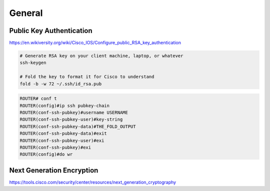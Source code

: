 General
=======

Public Key Authentication
-------------------------

https://en.wikiversity.org/wiki/Cisco_IOS/Configure_public_RSA_key_authentication

.. code-block:: bash

  # Generate RSA key on your client machine, laptop, or whatever
  ssh-keygen

  # Fold the key to format it for Cisco to understand
  fold -b -w 72 ~/.ssh/id_rsa.pub

.. code-block:: none

  ROUTER# conf t
  ROUTER(config)#ip ssh pubkey-chain
  ROUTER(conf-ssh-pubkey)#username USERNAME
  ROUTER(conf-ssh-pubkey-user)#key-string
  ROUTER(conf-ssh-pubkey-data)#THE_FOLD_OUTPUT
  ROUTER(conf-ssh-pubkey-data)#exit
  ROUTER(conf-ssh-pubkey-user)#exi
  ROUTER(conf-ssh-pubkey)#exi
  ROUTER(config)#do wr

Next Generation Encryption
--------------------------

https://tools.cisco.com/security/center/resources/next_generation_cryptography